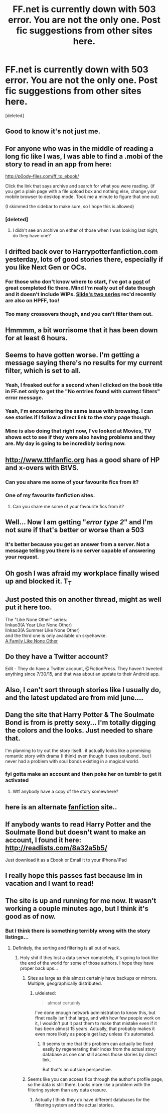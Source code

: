 #+TITLE: FF.net is currently down with 503 error. You are not the only one. Post fic suggestions from other sites here.

* FF.net is currently down with 503 error. You are not the only one. Post fic suggestions from other sites here.
:PROPERTIES:
:Score: 36
:DateUnix: 1439276599.0
:DateShort: 2015-Aug-11
:FlairText: Misc
:END:
[deleted]


** Good to know it's not just me.
:PROPERTIES:
:Author: mommaminer
:Score: 9
:DateUnix: 1439278303.0
:DateShort: 2015-Aug-11
:END:


** For anyone who was in the middle of reading a long fic like I was, I was able to find a .mobi of the story to read in an app from here:

[[http://p0ody-files.com/ff_to_ebook/]]

Click the link that says archive and search for what you were reading. (if you get a plain page with a file upload box and nothing else, change your mobile browser to desktop mode. Took me a minute to figure that one out)

(I skimmed the sidebar to make sure, so I hope this is allowed)
:PROPERTIES:
:Author: girlikecupcake
:Score: 5
:DateUnix: 1439281591.0
:DateShort: 2015-Aug-11
:END:

*** [deleted]
:PROPERTIES:
:Score: 1
:DateUnix: 1439301675.0
:DateShort: 2015-Aug-11
:END:

**** I didn't see an archive on either of those when I was looking last night, do they have one?
:PROPERTIES:
:Author: girlikecupcake
:Score: 1
:DateUnix: 1439302861.0
:DateShort: 2015-Aug-11
:END:


** I drifted back over to Harrypotterfanfiction.com yesterday, lots of good stories there, especially if you like Next Gen or OCs.
:PROPERTIES:
:Author: Aidenk77
:Score: 4
:DateUnix: 1439277362.0
:DateShort: 2015-Aug-11
:END:

*** For those who don't know where to start, I've got a [[https://www.reddit.com/r/HPfanfiction/comments/3an5ot/great_fics_from_hpff_primarily_oneshots_minor/][post]] of great completed fic there. Mind I'm really out of date though and it doesn't include WIPs. [[https://www.reddit.com/r/HPfanfiction/comments/3gc52m/promotion_anguis_series_by_slide/][Slide's two series]] rec'd recently are also on HPFF, too!
:PROPERTIES:
:Author: someorangegirl
:Score: 3
:DateUnix: 1439279363.0
:DateShort: 2015-Aug-11
:END:


*** Too many crossovers though, and you can't filter them out.
:PROPERTIES:
:Score: 0
:DateUnix: 1439307225.0
:DateShort: 2015-Aug-11
:END:


** Hmmmm, a bit worrisome that it has been down for at least 6 hours.
:PROPERTIES:
:Author: Evilsbane
:Score: 4
:DateUnix: 1439300849.0
:DateShort: 2015-Aug-11
:END:


** Seems to have gotten worse. I'm getting a message saying there's no results for my current filter, which is set to all.
:PROPERTIES:
:Author: joker8765
:Score: 7
:DateUnix: 1439318609.0
:DateShort: 2015-Aug-11
:END:

*** Yeah, I freaked out for a second when I clicked on the book title in FF.net only to get the "No entries found with current filters" error message.
:PROPERTIES:
:Author: silva-rerum
:Score: 2
:DateUnix: 1439324856.0
:DateShort: 2015-Aug-12
:END:


*** Yeah, I'm encountering the same issue with browsing. I can see stories if I follow a direct link to the story page though.
:PROPERTIES:
:Author: bverde013
:Score: 1
:DateUnix: 1439326726.0
:DateShort: 2015-Aug-12
:END:


*** Mine is also doing that right now, I've looked at Movies, TV shows ect to see if they were also having problems and they are. My day is going to be incredibly boring now.
:PROPERTIES:
:Author: tweakytree1989
:Score: 1
:DateUnix: 1439327084.0
:DateShort: 2015-Aug-12
:END:


** [[http://www.tthfanfic.org]] has a good share of HP and x-overs with BtVS.
:PROPERTIES:
:Author: jsohp080
:Score: 3
:DateUnix: 1439278295.0
:DateShort: 2015-Aug-11
:END:

*** Can you share me some of your favourite fics from it?
:PROPERTIES:
:Author: FutureTrunks
:Score: 2
:DateUnix: 1439383055.0
:DateShort: 2015-Aug-12
:END:


*** One of my favourite fanfiction sites.
:PROPERTIES:
:Author: darklooshkin
:Score: 1
:DateUnix: 1439300627.0
:DateShort: 2015-Aug-11
:END:

**** Can you share me some of your favourite fics from it?
:PROPERTIES:
:Author: FutureTrunks
:Score: 3
:DateUnix: 1439383049.0
:DateShort: 2015-Aug-12
:END:


** Well... Now I am getting "/error type 2/" and I'm not sure if that's better or worse than a 503
:PROPERTIES:
:Author: Waldorf_
:Score: 3
:DateUnix: 1439320870.0
:DateShort: 2015-Aug-11
:END:

*** It's better because you get an answer from a server. Not a message telling you there is no server capable of answering your request.
:PROPERTIES:
:Author: StuxCrystal
:Score: 2
:DateUnix: 1439332240.0
:DateShort: 2015-Aug-12
:END:


** Oh gosh I was afraid my workplace finally wised up and blocked it. T_T
:PROPERTIES:
:Author: orangedarkchocolate
:Score: 4
:DateUnix: 1439296745.0
:DateShort: 2015-Aug-11
:END:


** Just posted this on another thread, might as well put it here too.

The "Like None Other" series:\\
linkao3(A Year Like None Other)\\
linkao3(A Summer Like None Other)\\
and the third one is only available on skyehawke:\\
[[http://archive.skyehawke.com/story.php?no=17466&chapter=1][A Family Like None Other]]
:PROPERTIES:
:Author: cavelioness
:Score: 2
:DateUnix: 1439278633.0
:DateShort: 2015-Aug-11
:END:


** Do they have a Twitter account?

Edit - They do have a Twitter account, @FictionPress. They haven't tweeted anything since 7/30/15, and that was about an update to their Android app.
:PROPERTIES:
:Score: 2
:DateUnix: 1439301424.0
:DateShort: 2015-Aug-11
:END:


** Also, I can't sort through stories like I usually do, and the latest updated are from mid june....
:PROPERTIES:
:Author: PolarBearIcePop
:Score: 2
:DateUnix: 1439312580.0
:DateShort: 2015-Aug-11
:END:


** Dang the site that Harry Potter & The Soulmate Bond is from is pretty sexy... I'm totally digging the colors and the looks. Just needed to share that.

I'm planning to try out the story itself.. it actually looks like a promising romantic story with drama (I think) even though it uses soulbond.. but I never had a problem with soul bonds existing in a magical world.
:PROPERTIES:
:Score: 1
:DateUnix: 1439329930.0
:DateShort: 2015-Aug-12
:END:

*** fyi gotta make an account and then poke her on tumblr to get it activated
:PROPERTIES:
:Author: MB6
:Score: 1
:DateUnix: 1439331908.0
:DateShort: 2015-Aug-12
:END:

**** Wtf anybody have a copy of the story somewhere?
:PROPERTIES:
:Score: 1
:DateUnix: 1439338082.0
:DateShort: 2015-Aug-12
:END:


** here is an alternate [[https://fictionpad.com/][fanfiction]] site..
:PROPERTIES:
:Author: RobertOConnor
:Score: 1
:DateUnix: 1439346245.0
:DateShort: 2015-Aug-12
:END:


** If anybody wants to read Harry Potter and the Soulmate Bond but doesn't want to make an account, I found it here: [[http://readlists.com/8a32a5b5/]]

Just download it as a Ebook or Email it to your iPhone/iPad
:PROPERTIES:
:Score: 1
:DateUnix: 1439390376.0
:DateShort: 2015-Aug-12
:END:


** I really hope this passes fast because Im in vacation and I want to read!
:PROPERTIES:
:Author: UnarmedBanana
:Score: 1
:DateUnix: 1439301449.0
:DateShort: 2015-Aug-11
:END:


** The site is up and running for me now. It wasn't working a couple minutes ago, but I think it's good as of now.
:PROPERTIES:
:Author: ikej0530
:Score: 1
:DateUnix: 1439303148.0
:DateShort: 2015-Aug-11
:END:

*** But I think there is something terribly wrong with the story listings...
:PROPERTIES:
:Author: StuxCrystal
:Score: 5
:DateUnix: 1439306947.0
:DateShort: 2015-Aug-11
:END:

**** Definitely, the sorting and filtering is all out of wack.
:PROPERTIES:
:Author: joker8765
:Score: 4
:DateUnix: 1439307463.0
:DateShort: 2015-Aug-11
:END:

***** Holy shit if they lost a data server completely, it's going to look like the end of the world for some of those authors. I hope they have proper back ups...
:PROPERTIES:
:Score: 3
:DateUnix: 1439315268.0
:DateShort: 2015-Aug-11
:END:

****** Sites as large as this almost certainly have backups or mirrors. Multiple, geographically distributed.
:PROPERTIES:
:Author: tusing
:Score: 2
:DateUnix: 1439315389.0
:DateShort: 2015-Aug-11
:END:

******* u/deleted:
#+begin_quote
  almost certainly
#+end_quote

I've done enough network administration to know this, but ffnet really isn't that large, and with how few people work on it, I wouldn't put it past them to make that mistake even if it has been almost 15 years. Actually, that probably makes it even more likely as people get lazy unless it's automated.
:PROPERTIES:
:Score: 3
:DateUnix: 1439318932.0
:DateShort: 2015-Aug-11
:END:

******** It seems to me that this problem can actually be fixed easily by regenerating their index from the actual story database as one can still access those stories by direct link.

But that's an outside perspective.
:PROPERTIES:
:Author: StuxCrystal
:Score: 3
:DateUnix: 1439323109.0
:DateShort: 2015-Aug-12
:END:


****** Seems like you can access fics through the author's profile page, so the data is still there. Looks more like a problem with the filtering system than any data erasure.
:PROPERTIES:
:Author: Zeitgeist84
:Score: 2
:DateUnix: 1439320123.0
:DateShort: 2015-Aug-11
:END:

******* Actually I think they do have different databases for the filtering system and the actual stories.
:PROPERTIES:
:Author: StuxCrystal
:Score: 2
:DateUnix: 1439321202.0
:DateShort: 2015-Aug-11
:END:
